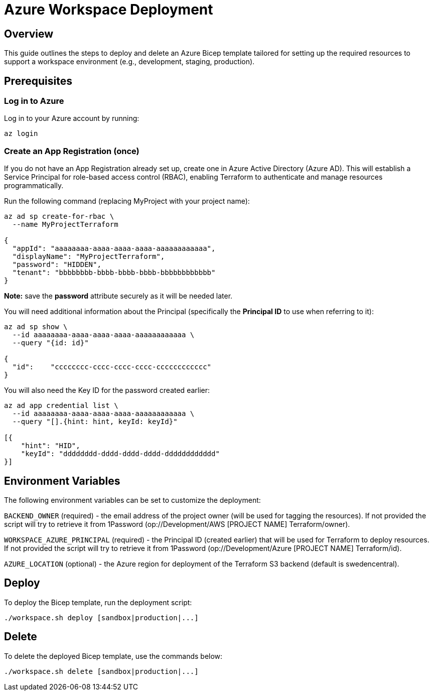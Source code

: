= Azure Workspace Deployment

== Overview
This guide outlines the steps to deploy and delete an Azure Bicep template tailored for setting up the required resources to support a workspace environment (e.g., development, staging, production).

== Prerequisites

=== Log in to Azure

Log in to your Azure account by running:

`az login`

=== Create an App Registration (once)

If you do not have an App Registration already set up, create one in Azure Active Directory (Azure AD). This will establish a Service Principal for role-based access control (RBAC), enabling Terraform to authenticate and manage resources programmatically.

Run the following command (replacing MyProject with your project name):

[source, shell]
----
az ad sp create-for-rbac \
  --name MyProjectTerraform

{
  "appId": "aaaaaaaa-aaaa-aaaa-aaaa-aaaaaaaaaaaa",
  "displayName": "MyProjectTerraform",
  "password": "HIDDEN",
  "tenant": "bbbbbbbb-bbbb-bbbb-bbbb-bbbbbbbbbbbb"
}
----
*Note:* save the *password* attribute securely as it will be needed later.

You will need additional information about the Principal (specifically the *Principal ID* to use when referring to it):

[source, shell]
----
az ad sp show \
  --id aaaaaaaa-aaaa-aaaa-aaaa-aaaaaaaaaaaa \
  --query "{id: id}"

{
  "id":    "cccccccc-cccc-cccc-cccc-cccccccccccc"
}
----

You will also need the Key ID for the password created earlier:

[source, shell]
----
az ad app credential list \
  --id aaaaaaaa-aaaa-aaaa-aaaa-aaaaaaaaaaaa \
  --query "[].{hint: hint, keyId: keyId}"

[{
    "hint": "HID",
    "keyId": "dddddddd-dddd-dddd-dddd-dddddddddddd"
}]
----

== Environment Variables

The following environment variables can be set to customize the deployment:

`BACKEND_OWNER` (required) - the email address of the project owner (will be used for tagging the resources). If not provided the script will try to retrieve it from 1Password ([.monospaced]#op://Development/AWS [PROJECT NAME] Terraform/owner#).

`WORKSPACE_AZURE_PRINCIPAL` (required) - the Principal ID (created earlier) that will be used for Terraform to deploy resources. If not provided the script will try to retrieve it from 1Password ([.monospaced]#op://Development/Azure [PROJECT NAME] Terraform/id#).

`AZURE_LOCATION` (optional) - the Azure region for deployment of the Terraform S3 backend (default is swedencentral).

== Deploy

To deploy the Bicep template, run the deployment script:

[code, shell]
----
./workspace.sh deploy [sandbox|production|...]
----
== Delete

To delete the deployed Bicep template, use the commands below:

[code, shell]
----
./workspace.sh delete [sandbox|production|...]
----
